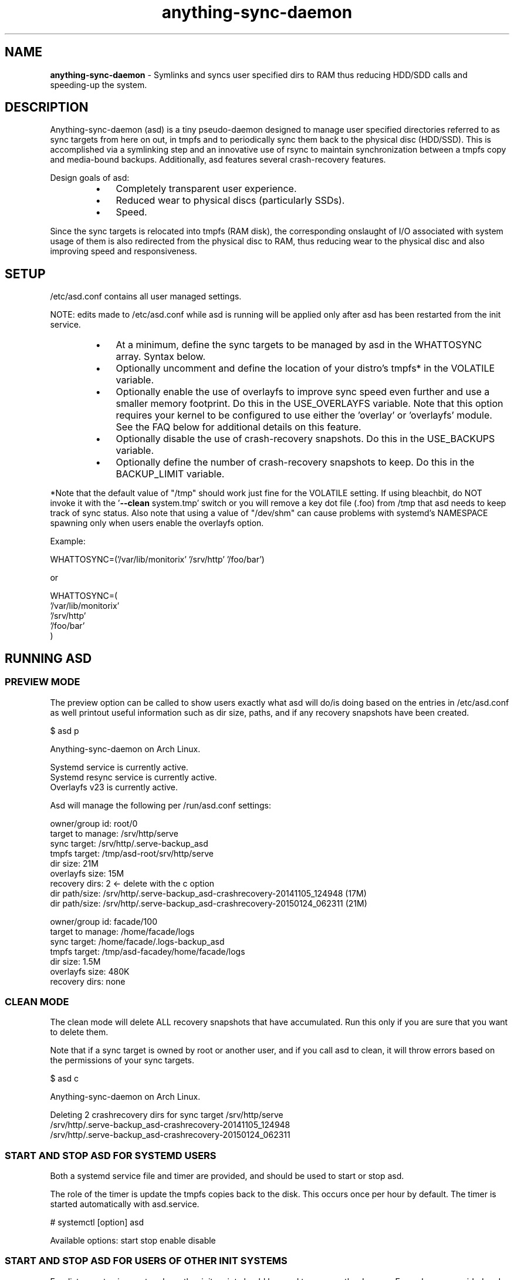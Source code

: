 .\" Text automatically generated by txt2man
.TH anything-sync-daemon 1 "26 November 2016" "" ""
.SH NAME
\fBanything-sync-daemon \fP- Symlinks and syncs user specified dirs to RAM thus reducing HDD/SDD calls and speeding-up the system.
\fB
.SH DESCRIPTION
Anything-sync-daemon (asd) is a tiny pseudo-daemon designed to manage user specified directories referred to as sync targets from here on out, in tmpfs and to periodically sync them back to the physical disc (HDD/SSD). This is accomplished via a symlinking step and an innovative use of rsync to maintain synchronization between a tmpfs copy and media-bound backups. Additionally, asd features several crash-recovery features.
.PP
Design goals of asd:
.RS
.IP \(bu 3
Completely transparent user experience.
.IP \(bu 3
Reduced wear to physical discs (particularly SSDs).
.IP \(bu 3
Speed.
.RE
.PP
Since the sync targets is relocated into tmpfs (RAM disk), the corresponding onslaught of I/O associated with system usage of them is also redirected from the physical disc to RAM, thus reducing wear to the physical disc and also improving speed and responsiveness.
.SH SETUP
/etc/asd.conf contains all user managed settings.
.PP
NOTE: edits made to /etc/asd.conf while asd is running will be applied only after asd has been restarted from the init service.
.RS
.IP \(bu 3
At a minimum, define the sync targets to be managed by asd in the WHATTOSYNC array. Syntax below.
.IP \(bu 3
Optionally uncomment and define the location of your distro's tmpfs* in the VOLATILE variable.
.IP \(bu 3
Optionally enable the use of overlayfs to improve sync speed even further and use a smaller memory footprint. Do this in the USE_OVERLAYFS variable. Note that this option requires your kernel to be configured to use either the 'overlay' or 'overlayfs' module. See the FAQ below for additional details on this feature.
.IP \(bu 3
Optionally disable the use of crash-recovery snapshots. Do this in the USE_BACKUPS variable.
.IP \(bu 3
Optionally define the number of crash-recovery snapshots to keep. Do this in the BACKUP_LIMIT variable.
.RE
.PP
*Note that the default value of "/tmp" should work just fine for the VOLATILE setting. If using bleachbit, do NOT invoke it with the '\fB--clean\fP system.tmp' switch or you will remove a key dot file (.foo) from /tmp that asd needs to keep track of sync status. Also note that using a value of "/dev/shm" can cause problems with systemd's NAMESPACE spawning only when users enable the overlayfs option.
.PP
Example:
.PP
.nf
.fam C
 WHATTOSYNC=('/var/lib/monitorix' '/srv/http' '/foo/bar')

 or

 WHATTOSYNC=(
 '/var/lib/monitorix'
 '/srv/http'
 '/foo/bar'
 )

.fam T
.fi
.SH RUNNING ASD
.SS PREVIEW MODE
The preview option can be called to show users exactly what asd will do/is doing based on the entries in /etc/asd.conf as well printout useful information such as dir size, paths, and if any recovery snapshots have been created.
.PP
.nf
.fam C
 $ asd p

 Anything-sync-daemon on Arch Linux.

 Systemd service is currently active.
 Systemd resync service is currently active.
 Overlayfs v23 is currently active.

 Asd will manage the following per /run/asd.conf settings:

 owner/group id:     root/0
 target to manage:   /srv/http/serve
 sync target:        /srv/http/.serve-backup_asd
 tmpfs target:       /tmp/asd-root/srv/http/serve
 dir size:           21M
 overlayfs size:     15M
 recovery dirs:      2 <- delete with the c option
  dir path/size:     /srv/http/.serve-backup_asd-crashrecovery-20141105_124948 (17M)
  dir path/size:     /srv/http/.serve-backup_asd-crashrecovery-20150124_062311 (21M)

 owner/group id:     facade/100
 target to manage:   /home/facade/logs
 sync target:        /home/facade/.logs-backup_asd
 tmpfs target:       /tmp/asd-facadey/home/facade/logs
 dir size:           1.5M
 overlayfs size:     480K
 recovery dirs:      none

.fam T
.fi
.SS CLEAN MODE
The clean mode will delete ALL recovery snapshots that have accumulated. Run this only if you are sure that you want to delete them.
.PP
Note that if a sync target is owned by root or another user, and if you call asd to clean, it will throw errors based on the permissions of your sync targets.
.PP
.nf
.fam C
 $ asd c

 Anything-sync-daemon on Arch Linux.

 Deleting 2 crashrecovery dirs for sync target /srv/http/serve
  /srv/http/.serve-backup_asd-crashrecovery-20141105_124948
  /srv/http/.serve-backup_asd-crashrecovery-20150124_062311

.fam T
.fi
.SS START AND STOP ASD FOR SYSTEMD USERS
Both a systemd service file and timer are provided, and should be used to start or stop asd.
.PP
The role of the timer is update the tmpfs copies back to the disk. This occurs once per hour by default. The timer is started automatically with asd.service.
.PP
.nf
.fam C
 # systemctl [option] asd

.fam T
.fi
Available options:
start
stop
enable
disable
.SS  START AND STOP ASD FOR USERS OF OTHER INIT SYSTEMS
For distros not using systemd, another init script should be used to manage the daemon. Examples are provided and are known to work with Upstart.
.PP
Note that for these init systems, the supplied cron script (installed to /etc/cron.hourly) will run the resync option to keep the tmpfs copies sync'ed. Of course, the target system must have cron installed and active for this to happen.
.SH SUPPORTED DISTROS
At this time, the following distros are officially supported but there is no reason to think that asd will not run on another distro:
.IP \(bu 3
Arch Linux
.IP \(bu 3
Chakra
.IP \(bu 3
Debian (6+)
.IP \(bu 3
Mint (14+)
.IP \(bu 3
Ubuntu (10.04+)
.SH FAQ
Q1: What is overlayfs mode?
.PP
A1: Overlayfs is a simple union file-system mainlined in the Linux kernel version 3.18.0. Starting with asd version 5.54, overlayfs can be used to reduce the memory footprint of asd's tmpfs space and to speed up sync and unsync operations. The magic is in how the overlay mount only writes out data that has changed rather than the entire sync target. See Example 1 below. The same recovery features asd uses in its default mode are also active when running in overlayfs mode. Overlayfs mode is enabled by uncommenting the USE_OVERLAYFS= in /etc/asd.conf followed by a restart of the daemon.
.PP
There are several versions of overlayfs available to the Linux kernel in production in various distros. Versions 22 and lower have a module called 'overlayfs' while newer versions (23 and higher) have a module called 'overlay' -- note the lack of the 'fs' in the newer version. Asd will automatically detect the overlayfs available to your kernel if it is configured to use one of them.
.PP
See the example in the PREVIEW MODE section above which shows a system using overlayfs to illustrate the memory savings that can be achieved. Note the "overlayfs size" report compared to the total "dir size" report for each sync target. Be aware that these numbers will change depending on just how much data is written to the sync target, but in common use cases, the overlayfs size will always be less than the dir size.
.PP
Q2: Why do I see another directory ".foo-back-ovfs" when I enable overlayfs?
.PP
A2: The way overlayfs works is to mount a read-only base copy (so-called lower dir) of the target, and manage the new data on top of that. In order to avoid resyncing to the read-only file system, a copy is used instead. So using overlayfs is a trade off: faster initial sync times and less memory usage vs. disk space.
.PP
Q3: My system crashed and asd didn't sync back. What do I do?
.PP
A3: The "last good" backup of your sync targets is just fine still sitting happily on your filesystem. Upon restarting asd (on a reboot for example), a check is preformed to see if the symlink to the tmpfs copy of your sync target is valid. If it is invalid, asd will snapshot the "last good" backup before it rotates it back into place. This is more for a sanity check that asd did no harm and that any data loss was a function of something else.
.PP
Q4: Where can I find this snapshot?
.PP
A4: You will find the snapshot in the same directory as the sync target and it will contain a date-time-stamp that corresponds to the time at which the recovery took place. For example, a /foo/bar snapshot will be /foo/.bar-backup_asd-crashrecovery-20141221_070112 -- of course, the date_time suffix will be different for you.
.PP
Q5: How can I restore the snapshot?
.PP
A5: Follow these steps:
.RS
.IP 1. 4
Stop asd.
.IP 2. 4
Confirm that there is no symlink to the sync target. If there is, asd did not stop correctly for other reasons.
.IP 3. 4
Move the "bad" copy of the sync taget to a backup (don't blindly delete anything).
.IP 4. 4
Copy the snapshot directory to the expected sync target.
.RE
.PP
Example using /foo/bar:
.RS
.IP 1. 4
mv /foo/bar /for/bar-bad
.IP 2. 4
cp \fB-a\fP /foo/.bar-backup_asd-crashrecovery-20141221_070112 /foo/bar
.RE
.PP
At this point, check that everything is fine with the data on /foo/bar and, if all is well, it is safe to delete the snapshot.
.PP
Q6: Can asd delete the snapshots automatically?
.PP
A6: Yes, run asd with the "clean" switch to delete snapshots.
.SH CONTRIBUTE
Users wishing to contribute to this code, should fork and send a pull request. Source is freely available on the project page linked below.
.SH BUGS
Discover a bug? Please open an issue on the project page linked below.
.RS
.IP \(bu 3
Currently, asd cannot handle open files on a sync target so if a hung process has something open there, it can be messy.
.IP \(bu 3
If syncing a path where pacman (Arch Linux package manager) is expected to install files, pacman will stop the update since version 4.2 of pacman will refuse to install to a symlink. If you are syncing a path like this, you will need to stop asd prior to the package update.
.SH ONLINE
.IP \(bu 3
Project page: https://github.com/graysky2/anything-sync-daemon
.IP \(bu 3
Wiki page: https://wiki.archlinux.org/index.php/Anything-sync-daemon
.SH AUTHOR
graysky (graysky AT archlinux DOT us)
